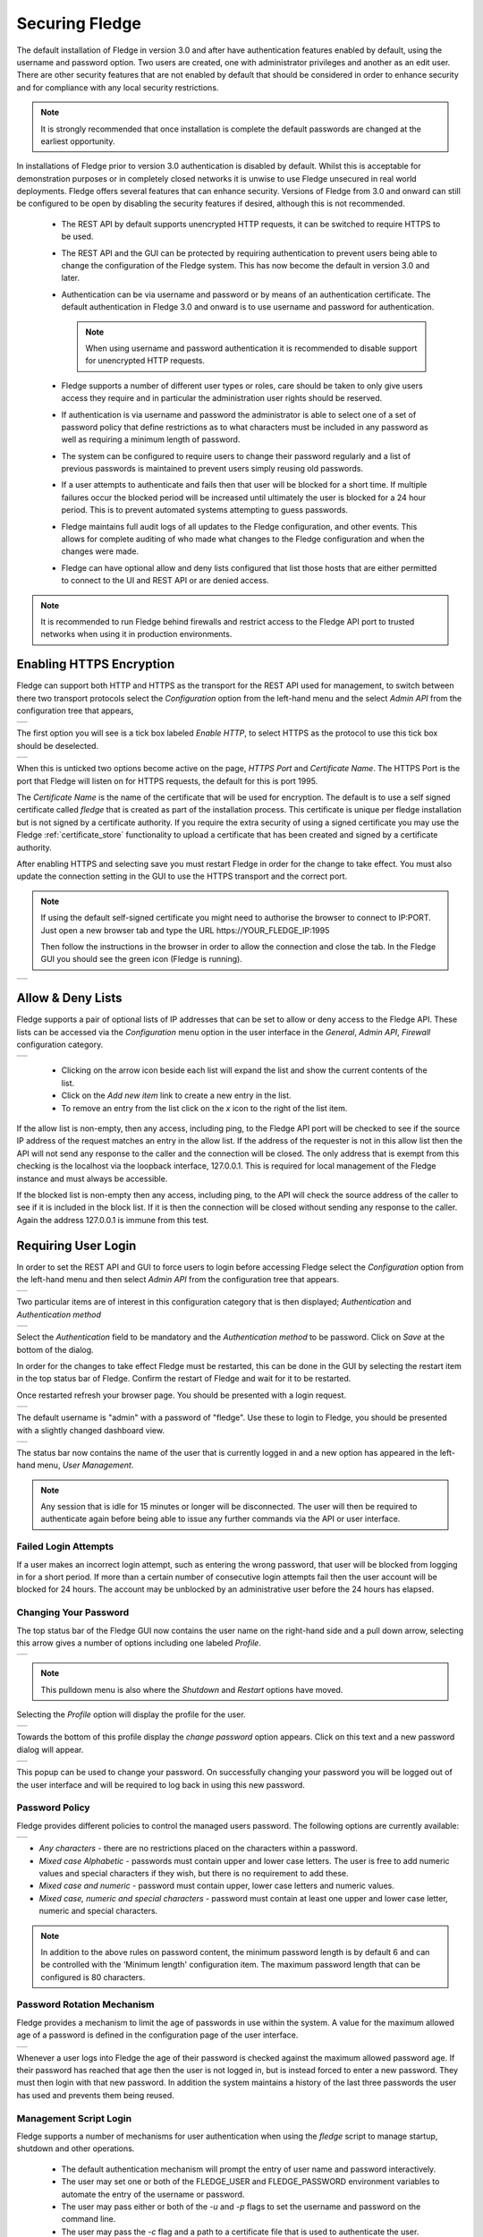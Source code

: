 .. Images
.. |admin_api| image:: images/admin_api.jpg
.. |enable_https| image:: images/enable_https.jpg
.. |connection_https| image:: images/connection_https.jpg
.. |auth_options| image:: images/authentication.jpg
.. |login| image:: images/login.jpg
.. |login_dashboard| image:: images/login_dashboard.jpg
.. |user_pulldown| image:: images/user_pulldown.jpg
.. |profile| image:: images/profile.jpg
.. |password| image:: images/password.jpg
.. |password_rotation| image:: images/password_rotation.jpg
.. |password_policy| image:: images/password_policy.jpg
.. |user_management| image:: images/user_management.jpg
.. |add_user| image:: images/add_user.jpg
.. |update_user| image:: images/update_user.jpg
.. |delete_user| image:: images/delete_user.jpg
.. |change_role| image:: images/change_role.jpg
.. |reset_password| image:: images/reset_password.jpg
.. |certificate_store| image:: images/certificate_store.jpg
.. |update_certificate| image:: images/update_certificate.jpg
.. |firewall| image:: images/firewall.jpg
.. |features| image:: images/features.jpg


.. Links
.. |REST API| raw:: html

   <a href="rest_api_guide/02_RESTauthentication.html">REST API</a>

.. |Require User Login| raw:: html

    <a href="#requiring-user-login">Require User Login</a>

.. |User Management| raw:: html

    <a href="#user-management">User Management</a>

.. |control| raw:: html

    <a href="control.html">control</a>

*****************
Securing Fledge
*****************

The default installation of Fledge in version 3.0 and after have authentication features enabled by default, using the username and password option. Two users are created, one with administrator privileges and another as an edit user. There are other security features that are not enabled by default that should be considered in order to enhance security and for compliance with any local security restrictions.

.. note::

   It is strongly recommended that once installation is complete the default passwords are changed at the earliest opportunity.

In installations of Fledge prior to version 3.0 authentication is disabled by default. Whilst this is acceptable for demonstration purposes or in completely closed networks it is unwise to use Fledge unsecured in real world deployments. Fledge offers several features that can enhance security. Versions of Fledge from 3.0 and onward can still be configured to be open by disabling the security features if desired, although this is not recommended.

  - The REST API by default supports unencrypted HTTP requests, it can be switched to require HTTPS to be used.

  - The REST API and the GUI can be protected by requiring authentication to prevent users being able to change the configuration of the Fledge system. This has now become the default in version 3.0 and later.
   
  - Authentication can be via username and password or by means of an authentication certificate. The default authentication in Fledge 3.0 and onward is to use username and password for authentication.

    .. note::
    
       When using username and password authentication it is recommended to disable support for unencrypted HTTP requests.

  - Fledge supports a number of different user types or roles, care should be taken to only give users access they require and in particular the administration user rights should be reserved.

  - If authentication is via username and password the administrator is able to select one of a set of password policy that define restrictions as to what characters must be included in any password as well as requiring a minimum length of password.

  - The system can be configured to require users to change their password regularly and a list of previous passwords is maintained to prevent users simply reusing old passwords.

  - If a user attempts to authenticate and fails then that user will be blocked for a short time. If multiple failures occur the blocked period will be increased until ultimately the user is blocked for a 24 hour period. This is to prevent automated systems attempting to guess passwords.

  - Fledge maintains full audit logs of all updates to the Fledge configuration, and other events. This allows for complete auditing of who made what changes to the Fledge configuration and when the changes were made.

  - Fledge can have optional allow and deny lists configured that list those hosts that are either permitted to connect to the UI and REST API or are denied access.

.. note::

   It is recommended to run Fledge behind firewalls and restrict access to the Fledge API port to trusted networks when using it in production environments.

Enabling HTTPS Encryption
=========================

Fledge can support both HTTP and HTTPS as the transport for the REST API used for management, to switch between there two transport protocols select the *Configuration* option from the left-hand menu and the select *Admin API* from the configuration tree that appears,

+-------------+
| |admin_api| |
+-------------+

The first option you will see is a tick box labeled *Enable HTTP*, to select HTTPS as the protocol to use this tick box should be deselected.

+----------------+
| |enable_https| |
+----------------+

When this is unticked two options become active on the page, *HTTPS Port* and *Certificate Name*. The HTTPS Port is the port that Fledge will listen on for HTTPS requests, the default for this is port 1995.

The *Certificate Name* is the name of the certificate that will be used for encryption. The default is to use a self signed certificate called *fledge* that is created as part of the installation process. This certificate is unique per fledge installation but is not signed by a certificate authority. If you require the extra security of using a signed certificate you may use the Fledge :ref:`certificate_store` functionality to upload a certificate that has been created and signed by a certificate authority.

After enabling HTTPS and selecting save you must restart Fledge in order for the change to take effect. You must also update the connection setting in the GUI to use the HTTPS transport and the correct port.

.. note::
  If using the default self-signed certificate you might need to authorise the browser to connect to IP:PORT.
  Just open a new browser tab and type the URL https://YOUR_FLEDGE_IP:1995
  
  Then follow the instructions in the browser in order to allow the connection and close the tab.
  In the Fledge GUI you should see the green icon (Fledge is running).

+--------------------+
| |connection_https| |
+--------------------+

Allow & Deny Lists
==================

Fledge supports a pair of optional lists of IP addresses that can be set to allow or deny access to the Fledge API. These lists can be accessed via the *Configuration* menu option in the user interface in the *General*, *Admin API*, *Firewall* configuration category.

+------------+
| |firewall| |
+------------+

  - Clicking on the arrow icon beside each list will expand the list and show the current contents of the list.

  - Click on the *Add new item* link to create a new entry in the list.

  - To remove an entry from the list click on the *x* icon to the right of the list item.

If the allow list is non-empty, then any access, including ping, to the Fledge API port will be checked to see if the source IP address of the request matches an entry in the allow list. If the address of the requester is not in this allow list then the API will not send any response to the caller and the connection will be closed. The only address that is exempt from this checking is the localhost via the loopback interface, 127.0.0.1. This is required for local management of the Fledge instance and must always be accessible.

If the blocked list is non-empty then any access, including ping, to the API will check the source address of the caller to see if it is included in the block list. If it is then the connection will be closed without sending any response to the caller. Again the address 127.0.0.1 is immune from this test.

Requiring User Login
====================

In order to set the REST API and GUI to force users to login before accessing Fledge select the *Configuration* option from the left-hand menu and then select *Admin API* from the configuration tree that appears.

+-------------+
| |admin_api| |
+-------------+

Two particular items are of interest in this configuration category that is then displayed; *Authentication* and *Authentication method*

+----------------+
| |auth_options| |
+----------------+

Select the *Authentication* field to be mandatory and the *Authentication method* to be password. Click on *Save* at the bottom of the dialog.

In order for the changes to take effect Fledge must be restarted, this can be done in the GUI by selecting the restart item in the top status bar of Fledge. Confirm the restart of Fledge and wait for it to be restarted.

Once restarted refresh your browser page. You should be presented with a login request.

+---------+
| |login| |
+---------+

The default username is "admin" with a password of "fledge". Use these to login to Fledge, you should be presented with a slightly changed dashboard view.

+-------------------+
| |login_dashboard| |
+-------------------+

The status bar now contains the name of the user that is currently logged in and a new option has appeared in the left-hand menu, *User Management*.

.. note::
   Any session that is idle for 15 minutes or longer will be disconnected. The user will then be required to authenticate again before being able to issue any further commands via the API or user interface.

Failed Login Attempts
---------------------

If a user makes an incorrect login attempt, such as entering the wrong password, that user will be blocked from logging in for a short period. If more than a certain number of consecutive login attempts fail then the user account will be blocked for 24 hours. The account may be unblocked by an administrative user before the 24 hours has elapsed.

Changing Your Password
----------------------

The top status bar of the Fledge GUI now contains the user name on the right-hand side and a pull down arrow, selecting this arrow gives a number of options including one labeled *Profile*.

+-----------------+
| |user_pulldown| |
+-----------------+

.. note::
   This pulldown menu is also where the *Shutdown* and *Restart* options have moved.

Selecting the *Profile* option will display the profile for the user.

+-----------+
| |profile| |
+-----------+

Towards the bottom of this profile display the *change password* option appears. Click on this text and a new password dialog will appear.

+------------+
| |password| |
+------------+

This popup can be used to change your password. On successfully changing your password you will be logged out of the user interface and will be required to log back in using this new password.

Password Policy
---------------

Fledge provides different policies to control the managed users password. The following options are currently available:

+-------------------+
| |password_policy| |
+-------------------+

- *Any characters* - there are no restrictions placed on the characters within a password.

- *Mixed case Alphabetic* -  passwords must contain upper and lower case letters. The user is free to add numeric values and special characters if they wish, but there is no requirement to add these.

- *Mixed case and numeric* - password must contain upper, lower case letters and numeric values.

- *Mixed case, numeric and special characters* - password must contain at least one upper and lower case letter, numeric and special characters.

.. note::

    In addition to the above rules on password content, the minimum password length is by default 6 and can be controlled with the 'Minimum length' configuration item. The maximum password length that can be configured is 80 characters.

Password Rotation Mechanism
---------------------------

Fledge provides a mechanism to limit the age of passwords in use within the system. A value for the maximum allowed age of a password is defined in the configuration page of the user interface.

+---------------------+
| |password_rotation| |
+---------------------+

Whenever a user logs into Fledge the age of their password is checked against the maximum allowed password age. If their password has reached that age then the user is not logged in, but is instead forced to enter a new password. They must then login with that new password. In addition the system maintains a history of the last three passwords the user has used and prevents them being reused.

Management Script Login
-----------------------

Fledge supports a number of mechanisms for user authentication when using the *fledge* script to manage startup, shutdown and other operations.

  - The default authentication mechanism will prompt the entry of user name and password interactively.

  - The user may set one or both of the FLEDGE_USER and FLEDGE_PASSWORD environment variables to automate the entry of the username or password.

  - The user may pass either or both of the *-u* and *-p* flags to set the username and password on the command line.

  - The user may pass the *-c* flag and a path to a certificate file that is used to authenticate the user.

  - The user creates an authentication file that contains the username and password

.. note::

   In all cases where a password is stored or passed to the script this is done in plain text. Care should be taken to protect these plain text passwords. In the case of the authentication file, the file permissions must be such that only the Linux user is able to read the file.

   Using a certificate to authenticate rather than username and password, alleviates the need to have plain text passwords stored on the system. However access to the certificate must be protected. The ability to access the certificate provides the ability to authenticate wit the Fledge instance without need for any further information.


User Management
===============

The user management option becomes active once the Fledge has been configured to require authentication of users. This is enabled via the *Admin API* page of the *Configuration* menu item. A new menu item *User Management* will appear in the left hand menu.

.. note::

   After setting the Authentication option to mandatory in the configuration page the Fledge instance should be restarted.


+-------------------+
| |user_management| |
+-------------------+

The user management pages allows

  - Adding new users.
  - Deleting users.
  - Resetting user passwords.
  - Changing the role of a user.
  - Changing the details of a user

Fledge currently supports a number of roles for users:

  - **Administrator**: a user with admin role is able to fully configure Fledge, view the data read by the Fledge instance and also manage Fledge users, backups and support bundles.

  - **Control**: a user with this role is able to configure Fledge, execute control scripts and pipelines and also view the data read by Fledge. The user can not manage other users or add new users.

  - **Editor**: a user with this role is able to configure Fledge and view the data read by Fledge. The user can not manage other users or add new users.

  - **Viewer**: a user that can only view the configuration of the Fledge instance and the data that has been read by Fledge. The user has no ability to modify the Fledge instance in any way.

  - **Data Viewer**: a user that can only view the data in Fledge and not the configuration of Fledge itself. The user has no ability to modify the Fledge instance in any way.

Restrictions apply to both the API calls that can be made when authenticated as particular users and the access the user will have to the graphical user interface. Users will observe both that menu items will be removed completely or options on certain pages will be unavailable if they are not privileged to access those features.

Adding Users
------------

To add a new user from the *User Management* page select the *Add User* icon in the top right of the *User Management* pane. a new dialog will appear that will allow you to enter details of that user.

+------------+
| |add_user| |
+------------+

You can select a role for the new user, a user name and an initial password for the user. Only users with the role *admin* can add new users.

Update User Details
-------------------

The edit user option allows the name, authentication method and description of a user to be updated. This option is only available to users with the *admin* role.

+---------------+
| |update_user| |
+---------------+

Changing User Roles
-------------------

The role that a particular user has when the login can be changed from the *User Management* page. Simply select on the *change role* link next to the user you wish to change the role of. 

+---------------+
| |change_role| |
+---------------+

Select the new role for the user from the drop down list and click on update. The new role will take effect the next time the user logs in.

Reset User Password
-------------------

Users with the *admin* role may reset the password of other users. In the *User Management* page select the *reset password* link to the right of the user name of the user you wish to reset the password of. A new dialog will appear prompting for a new password to be created for the user.

+------------------+
| |reset_password| |
+------------------+

Enter the new password and confirm that password by entering it a second time and click on *Update*.

Delete A User
-------------

Users may be deleted from the *User Management* page. Select the *delete* link to the right of the user you wish to delete. A confirmation dialog will appear. Select *Delete* and the user will be deleted.

+---------------+
| |delete_user| |
+---------------+

You can not delete the last user with role *admin* as this will prevent you from being able to manage Fledge.

.. _certificate_store:

Certificate Store
=================

The Fledge *Certificate Store* allows certificates to be stored that may be referenced by various components within the system, in particular these certificates are used for the encryption of the REST API traffic and authentication. They may also be used by particular plugins that require a certificate of one type or another. A number of different certificate types re supported by the certificate store;

  - PEM files as created by most certificate authorities
  - CRT files as used by GlobalSign, VeriSign and Thawte
  - Binary CER X.509 certificates
  - JSON certificates as used by Google Cloud Platform

The *Certificate Store* functionality is available in the left-hand menu by selecting *Certificate Store*. When selected it will show the current content of the store.

+---------------------+
| |certificate_store| |
+---------------------+

Certificates may be removed by selecting the delete option next to the certificate name, note that the keys and certificates can be deleted independently.
The self signed certificate that is created at installation time can not be deleted.

To add a new certificate select the *Import* icon in the top right of the certificate store display.

+----------------------+
| |update_certificate| |
+----------------------+

A dialog will appear that allows a key file and/or a certificate file to be selected and uploaded to the *Certificate Store*. An option allows to allow overwrite of an existing certificate. By default certificates may not be overwritten.

Custom Certificate Authority (CA)
---------------------------------

Fledge is not restricted to utilizing its own CA certificates; you have the option to use your own CA certificates.

To configure Fledge with your own Root CA certificate:

- Make sure that the Root CA certificate is correctly utilized to sign the user authentication certificates.
- If your certificate chain contains intermediate certificates, generate a **certificate bundle** by combining the intermediate certificates in the proper sequence. This bundle guarantees that the complete trust chain is acknowledged during the validation process.

Position the Root CA certificate (and its bundle, if necessary) in the `$FLEDGE_DATA` directory or the `$FLEDGE_ROOT/data` directory.

After obtaining the certificates, modify the **Root CA Certificate** setting (currently labeled as **Auth Certificate**) in the **Admin and User REST API configuration** section to reference your custom CA.

+-------------+
| |admin_api| |
+-------------+


.. note::

    If there are any intermediate certificates forming a chain, consolidate them into a single file named **intermediate.cert or intermediate.pem** and store it in the same directory specified earlier.

Generate a new certificates for user login
------------------------------------------

A default certificate authority (CA) certificate is available inside $FLEDGE_DATA/etc/certs and named as ca.cert. Also default admin, systemctl and non-admin certificates are available in the same location which will be used for Login with Certificate in Fledge i.e admin.cert, systemctl.cert and user.cert. See |Require User Login|

.. note::

   The systemctl.cert certificate is used by the Linux systemctl scripts to start, stop and monitor the state of the Fledge instance, using the status command, and should not be removed.

Below are the steps to create custom certificates along with existing Fledge based CA signed for authentication certificates.

**Using cURL**

- Create User

.. note::

    Usernames must be distinct, are not case-sensitive, and require administrative privileges to execute this action.

For example, Add a username with the name **test**

.. code-block:: console

    $ AUTH_TOKEN=$(curl -d '{"username": "<ADMIN_USERNAME>", "password": "<ADMIN_PASSWORD>"}' -sX POST <PROTOCOL>://<FLEDGE_IP>:<FLEDGE_REST_API_PORT>/fledge/login | jq '.token' | tr -d '""')
    $ USER_ID=$(curl -H "authorization: $AUTH_TOKEN" -skX POST <PROTOCOL>://<FLEDGE_IP>:<FLEDGE_REST_API_PORT>/fledge/admin/user -d '{"username":"test","real_name":"Test","access_method":"cert","description":"Non-admin based role","role_id":2}' | jq '.user.userId')

- Create Authentication Certificate

.. code-block:: console

    $ curl -o filename.cert -H "authorization: $AUTH_TOKEN" -sX POST <PROTOCOL>://<FLEDGE_IP>:<FLEDGE_REST_API_PORT>/fledge/admin/$USER_ID/authcertificate

The certificate is available for download and can be used to log in.

.. note::

   Fledge supports a number of different user roles, the appropriate role_id should be passed for the user role required. The full list of supported role_id's can be obtained by called the /fledge/user/role GET API entry point. This entry point is only available to users with the *admin* role.

You may also refer the documentation of |REST API| cURL commands. If you are not comfortable with cURL commands then use the GUI steps |User Management| and make sure Login with admin user.

.. note::

   Steps a (cert creation) and b (create user) can be executed in either order.

c) Now you can login with the newly created user **test**, with the following cURL

.. code-block:: console

    $ curl -T $FLEDGE_DATA/etc/certs/test.cert -skX POST <PROTOCOL>://<FLEDGE_IP>:<FLEDGE_REST_API_PORT>/fledge/login

Or use GUI |Require User Login|

Managing Features
=================

Fledge provides mechanisms whereby the administration user can disable access to features which may not be desirable in a production system or may not be required for a particular installation.

The interface to enable or disable these features can be found in the *Configuration* menu item under the configuration category *Advanced::Features*.

+------------+
| |features| |
+------------+

Currently there are two features that can be disabled on an instance wide basis: *Control* and *Pipeline Debugging*.

The *Control* toggle button can be used to disable all write and operation calls from south plugins back to devices. To disable |control| features for a Fledge instance uncheck the *Control* toggle button.

The *Pipeline Debugger* toggle button will control the ability to perform pipeline debugging in any north or south service within Fledge. If there are any pipeline debugging sessions in progress when the toggle is unset, they will be terminated. No new debugging sessions can be started if the pipeline debugger option is not enabled in the *Features* configuration category.

